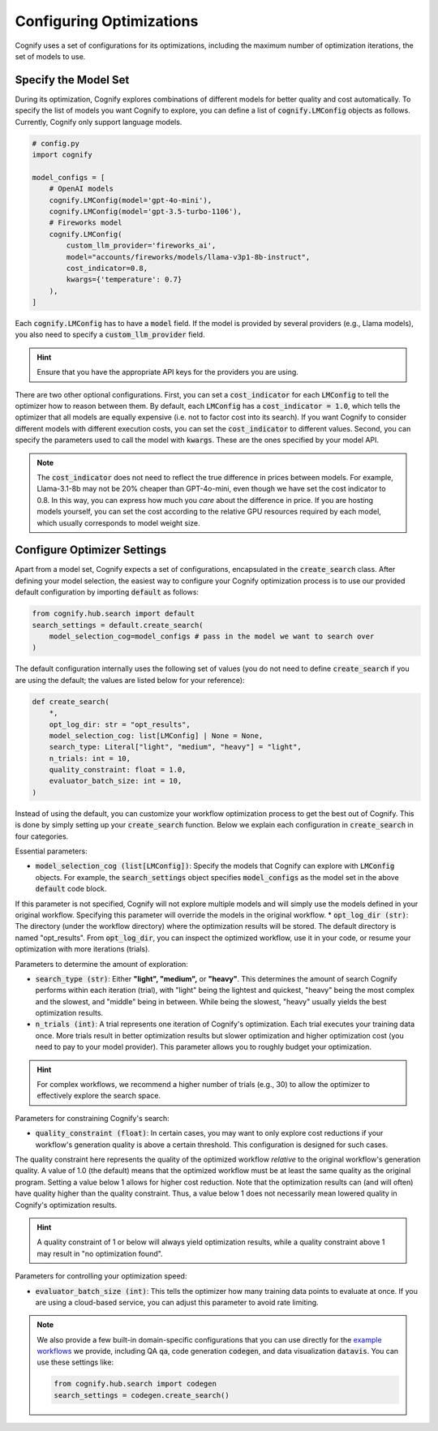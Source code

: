 .. _config_search:

Configuring Optimizations
=========================

Cognify uses a set of configurations for its optimizations, including the maximum number of optimization iterations, the set of models to use.

Specify the Model Set
---------------------

During its optimization, Cognify explores combinations of different models for better quality and cost automatically. To specify the list of models you want Cognify to explore, you can define a list of :code:`cognify.LMConfig` objects as follows. Currently, Cognify only support language models.

.. code-block:: python

    # config.py
    import cognify

    model_configs = [
        # OpenAI models
        cognify.LMConfig(model='gpt-4o-mini'),
        cognify.LMConfig(model='gpt-3.5-turbo-1106'),
        # Fireworks model
        cognify.LMConfig(
            custom_llm_provider='fireworks_ai',
            model="accounts/fireworks/models/llama-v3p1-8b-instruct",
            cost_indicator=0.8,
            kwargs={'temperature': 0.7}
        ),
    ]

Each :code:`cognify.LMConfig` has to have a :code:`model` field. If the model is provided by several providers (e.g., Llama models), you also need to specify a :code:`custom_llm_provider` field.

.. hint::

    Ensure that you have the appropriate API keys for the providers you are using. 

There are two other optional configurations.
First, you can set a :code:`cost_indicator` for each :code:`LMConfig` to tell the optimizer how to reason between them. By default, each :code:`LMConfig` has a :code:`cost_indicator = 1.0`, which tells the optimizer that all models are equally expensive (i.e. not to factor cost into its search). If you want Cognify to consider different models with different execution costs, you can set the :code:`cost_indicator` to different values. 
Second, you can specify the parameters used to call the model with :code:`kwargs`. These are the ones specified by your model API.

.. note::

    The :code:`cost_indicator` does not need to reflect the true difference in prices between models. For example, Llama-3.1-8b may not be 20% cheaper than GPT-4o-mini, even though we have set the cost indicator to 0.8. In this way, you can express how much you `care` about the difference in price. If you are hosting models yourself, you can set the cost according to the relative GPU resources required by each model, which usually corresponds to model weight size.

Configure Optimizer Settings
----------------------------

Apart from a model set, Cognify expects a set of configurations, encapsulated in the :code:`create_search` class.
After defining your model selection, the easiest way to configure your Cognify optimization process is to use our provided default configuration by importing :code:`default` as follows: 

.. code-block:: python

    from cognify.hub.search import default
    search_settings = default.create_search(
        model_selection_cog=model_configs # pass in the model we want to search over
    )

The default configuration internally uses the following set of values (you do not need to define :code:`create_search` if you are using the default; the values are listed below for your reference):

.. code-block:: python

    def create_search(
        *,
        opt_log_dir: str = "opt_results",
        model_selection_cog: list[LMConfig] | None = None,
        search_type: Literal["light", "medium", "heavy"] = "light",
        n_trials: int = 10,
        quality_constraint: float = 1.0,
        evaluator_batch_size: int = 10,
    )

Instead of using the default, you can customize your workflow optimization process to get the best out of Cognify.
This is done by simply setting up your :code:`create_search` function. Below we explain each configuration in :code:`create_search` in four categories.

Essential parameters:

* :code:`model_selection_cog (list[LMConfig])`: Specify the models that Cognify can explore with :code:`LMConfig` objects. For example, the :code:`search_settings` object specifies :code:`model_configs` as the model set in the above :code:`default` code block.
If this parameter is not specified, Cognify will not explore multiple models and will simply use the models defined in your original workflow. Specifying this parameter will override the models in the original workflow.
* :code:`opt_log_dir (str)`: The directory (under the workflow directory) where the optimization results will be stored. The default directory is named "opt_results". From :code:`opt_log_dir`, you can inspect the optimized workflow, use it in your code, or resume your optimization with more iterations (trials).

Parameters to determine the amount of exploration:

* :code:`search_type (str)`: Either **"light", "medium",** or **"heavy"**. This determines the amount of search Cognify performs within each iteration (trial), with "light" being the lightest and quickest, "heavy" being the most complex and the slowest, and "middle" being in between. While being the slowest, "heavy" usually yields the best optimization results.
* :code:`n_trials (int)`: A trial represents one iteration of Cognify's optimization. Each trial executes your training data once. More trials result in better optimization results but slower optimization and higher optimization cost (you need to pay to your model provider). This parameter allows you to roughly budget your optimization. 

.. hint::

    For complex workflows, we recommend a higher number of trials (e.g., 30) to allow the optimizer to effectively explore the search space.

Parameters for constraining Cognify's search:

* :code:`quality_constraint (float)`: In certain cases, you may want to only explore cost reductions if your workflow's generation quality is above a certain threshold. This configuration is designed for such cases. 
The quality constraint here represents the quality of the optimized workflow *relative* to the original workflow's generation quality. A value of 1.0 (the default) means that the optimized workflow must be at least the same quality as the original program. 
Setting a value below 1 allows for higher cost reduction. 
Note that the optimization results can (and will often) have quality higher than the quality constraint. Thus, a value below 1 does not necessarily mean lowered quality in Cognify's optimization results.

.. hint::

    A quality constraint of 1 or below will always yield optimization results, while a quality constraint above 1 may result in "no optimization found".

Parameters for controlling your optimization speed:

* :code:`evaluator_batch_size (int)`: This tells the optimizer how many training data points to evaluate at once. If you are using a cloud-based service, you can adjust this parameter to avoid rate limiting.

.. note::

     We also provide a few built-in domain-specific configurations that you can use directly for the `example workflows <https://github.com/WukLab/Cognify/tree/main/examples>`_ we provide, including QA :code:`qa`, code generation :code:`codegen`, and data visualization :code:`datavis`. You can use these settings like:

     .. code-block:: python

         from cognify.hub.search import codegen
         search_settings = codegen.create_search()

